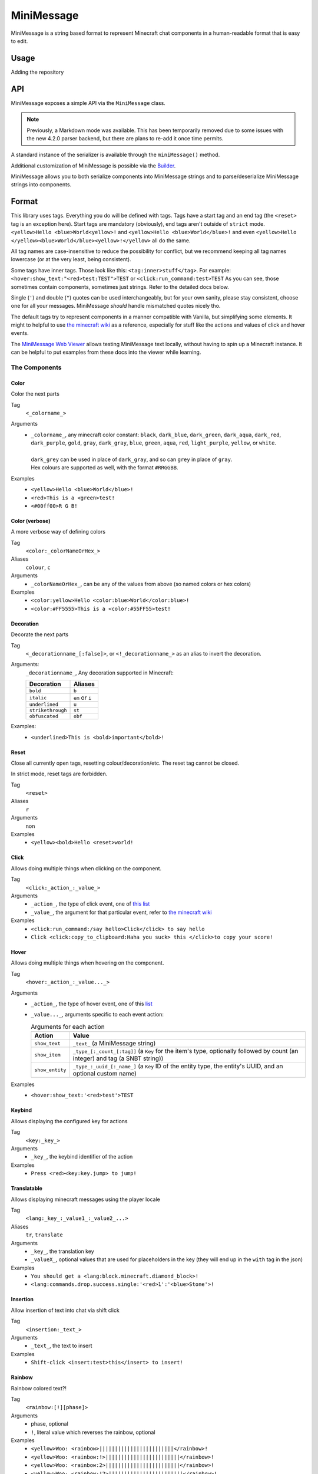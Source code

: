 ===========
MiniMessage
===========

MiniMessage is a string based format to represent Minecraft chat components in a human-readable
format that is easy to edit.

Usage
^^^^^

Adding the repository

.. tabs::

   .. group-tab:: Maven

      .. code:: xml

         <repositories>
             <!-- ... -->
             <repository> <!-- for development builds -->
               <id>sonatype-oss-snapshots</id>
               <url>https://oss.sonatype.org/content/repositories/snapshots/</url>
             </repository>
             <!-- ... -->
         </repositories>

   .. group-tab:: Gradle (Groovy)

      .. code:: groovy

         repositories {
            // for development builds
            maven {
                name = "sonatype-oss-snapshots"
                url = "https://oss.sonatype.org/content/repositories/snapshots/"
            }
            // for releases
            mavenCentral()
         }

   .. group-tab:: Gradle (Kotlin)

      .. code:: kotlin

         repositories {
            // for development builds
            maven(url = "https://oss.sonatype.org/content/repositories/snapshots/") {
                name = "sonatype-oss-snapshots"
            }
            // for releases
            mavenCentral()
         }

   Declaring the dependency:

.. tabs::

   .. group-tab:: Maven

      .. code:: xml

         <dependency>
            <groupId>net.kyori</groupId>
            <artifactId>adventure-text-minimessage</artifactId>
            <version>4.10.0-SNAPSHOT</version>
         </dependency>

   .. group-tab:: Gradle (Groovy)

      .. code:: groovy

         dependencies {
            implementation "net.kyori:adventure-text-minimessage:4.10.0-SNAPSHOT"
         }


   .. group-tab:: Gradle (Kotlin)

      .. code:: kotlin

         dependencies {
            implementation("net.kyori:adventure-text-minimessage:4.10.0-SNAPSHOT")
         }

API
^^^

MiniMessage exposes a simple API via the ``MiniMessage`` class.

.. note::

   Previously, a Markdown mode was available. This has been temporarily removed due to some issues 
   with the new 4.2.0 parser backend, but there are plans to re-add it once time permits.

A standard instance of the serializer is available through the ``miniMessage()`` method.

Additional customization of MiniMessage is possible via the Builder_.

MiniMessage allows you to both serialize components into MiniMessage strings and to parse/deserialize MiniMessage strings into components.

Format
^^^^^^

This library uses tags. Everything you do will be defined with tags. Tags have a start tag and an end tag (the ``<reset>`` tag is an exception here).
Start tags are mandatory (obviously), end tags aren't outside of ``strict`` mode.
``<yellow>Hello <blue>World<yellow>!`` and ``<yellow>Hello <blue>World</blue>!`` and even ``<yellow>Hello </yellow><blue>World</blue><yellow>!</yellow>`` all do the same.

All tag names are case-insensitive to reduce the possibility for conflict, but we recommend keeping all tag names lowercase (or at the very least, being consistent).

Some tags have inner tags. Those look like this: ``<tag:inner>stuff</tag>``. For example: ``<hover:show_text:"<red>test:TEST">TEST`` or ``<click:run_command:test>TEST``
As you can see, those sometimes contain components, sometimes just strings. Refer to the detailed docs below.

Single (``'``) and double (``"``) quotes can be used interchangeably, but for your own sanity, please stay consistent, choose one for all your messages. MiniMessage *should* handle mismatched quotes nicely tho.

The default tags try to represent components in a manner compatible with Vanilla, but simplifying some elements.
It might to helpful to use `the minecraft wiki <https://minecraft.gamepedia.com/Raw_JSON_text_format>`_ as a reference, especially for stuff like the actions and values of click and hover events.

The `MiniMessage Web Viewer <https://webui.adventure.kyori.net>`_ allows testing MiniMessage text locally, without having to spin up a Minecraft instance. 
It can be helpful to put examples from these docs into the viewer while learning.

The Components
--------------

Color
*****

Color the next parts

Tag
   ``<_colorname_>``
Arguments
   * | ``_colorname_``, any minecraft color constant: ``black``, ``dark_blue``, ``dark_green``, ``dark_aqua``, ``dark_red``, ``dark_purple``, ``gold``, ``gray``, ``dark_gray``, ``blue``, ``green``, ``aqua``, ``red``, ``light_purple``, ``yellow``, or ``white``.
     | 
     | ``dark_grey`` can be used in place of ``dark_gray``, and so can ``grey`` in place of ``gray``.
     | Hex colours are supported as well, with the format ``#RRGGBB``.
Examples
   * ``<yellow>Hello <blue>World</blue>!``
   * ``<red>This is a <green>test!``
   * ``<#00ff00>R G B!``

.. image:: /minimessage/images/color_1.png
   :alt: The result of parsing ``<yellow>Hello <blue>World</blue>!``, shown in-game in the Minecraft client's chat window
.. image:: /minimessage/images/color_2.png
   :alt: The result of parsing ``<red>This is a <green>test!``, shown in-game in the Minecraft client's chat window

Color (verbose)
***************

A more verbose way of defining colors

Tag
   ``<color:_colorNameOrHex_>``
Aliases
   ``colour``, ``c``
Arguments
   * ``_colorNameOrHex_``, can be any of the values from above (so named colors or hex colors)
Examples
   * ``<color:yellow>Hello <color:blue>World</color:blue>!``
   * ``<color:#FF5555>This is a <color:#55FF55>test!``

.. image:: /minimessage/images/color_verbose_1.png
   :alt: The result of parsing ``<color:yellow>Hello <color:blue>World</color:blue>!``, shown in-game in the Minecraft client's chat window

.. image:: /minimessage/images/color_verbose_2.png
   :alt: The result of parsing ``<color:#FF5555>This is a <color:#55FF55>test!``, shown in-game in the Minecraft client's chat window

Decoration
***********

Decorate the next parts

Tag
   ``<_decorationname_[:false]>``, or ``<!_decorationname_>`` as an alias to invert the decoration.
Arguments:
   ``_decorationname_``, Any decoration supported in Minecraft:
   
   =================   =======
   Decoration           Aliases
   =================   =======
   ``bold``            ``b``
   ``italic``          ``em`` or ``i``
   ``underlined``      ``u``
   ``strikethrough``   ``st``
   ``obfuscated``      ``obf``
   =================   =======

Examples:
   * ``<underlined>This is <bold>important</bold>!``

.. image:: /minimessage/images/decoration_1.png
   :alt: The result of parsing ``<underlined>This is <bold>important</bold>!``, shown in-game in the Minecraft client's chat window

Reset
*****

Close all currently open tags, resetting colour/decoration/etc. The reset tag cannot be closed.

In strict mode, reset tags are forbidden.

Tag
   ``<reset>``
Aliases
   ``r``
Arguments
   non
Examples
   * ``<yellow><bold>Hello <reset>world!``

.. image:: /minimessage/images/reset_1.png
   :alt: The result of parsing ``<yellow><bold>Hello <reset>world!``, shown in-game in the Minecraft client's chat window

Click
*****

Allows doing multiple things when clicking on the component.

Tag
   ``<click:_action_:_value_>``
Arguments
   * ``_action_``, the type of click event, one of `this list <https://jd.adventure.kyori.net/api/latest/net/kyori/adventure/text/event/ClickEvent.Action.html#enum.constant.summary>`_
   * ``_value_``, the argument for that particular event, refer to `the minecraft wiki <https://minecraft.gamepedia.com/Raw_JSON_text_format>`_
Examples
   * ``<click:run_command:/say hello>Click</click> to say hello``
   * ``Click <click:copy_to_clipboard:Haha you suck> this </click>to copy your score!``

.. image:: /minimessage/images/click_1.png
   :alt: The result of parsing ``<click:run_command:/say hello>Click</click> to say hello``, shown in-game in the Minecraft client's chat window

Hover
*****

Allows doing multiple things when hovering on the component.

Tag
   ``<hover:_action_:_value..._>``
Arguments
   * ``_action_``, the type of hover event, one of this `list <https://jd.adventure.kyori.net/api/latest/net/kyori/adventure/text/event/HoverEvent.Action.html#field.summary>`_
   * ``_value..._``, arguments specific to each event action:
     
     .. list-table:: Arguments for each action
        :header-rows: 1

        * - Action
          - Value
        * - ``show_text``
          - ``_text_`` (a MiniMessage string) 
        * - ``show_item``
          - ``_type_[:_count_[:tag]]`` (a ``Key`` for the item's type, optionally followed by count (an integer) and tag (a SNBT string))
        * -  ``show_entity``
          -  ``_type_:_uuid_[:_name_]`` (a ``Key`` ID of the entity type, the entity's UUID, and an optional custom name)

Examples
   * ``<hover:show_text:'<red>test'>TEST``

.. image:: /minimessage/images/hover_1.png
   :alt: The result of parsing ``<hover:show_text:'<red>test'>TEST``, shown in-game in the Minecraft client's chat window

Keybind
*******

Allows displaying the configured key for actions

Tag
   ``<key:_key_>``
Arguments
   * ``_key_``, the keybind identifier of the action
Examples
   * ``Press <red><key:key.jump> to jump!``

.. image:: /minimessage/images/key_1.png
   :alt: The result of parsing ``Press <red><key:key.jump> to jump!``, shown in-game in the Minecraft client's chat window

Translatable
************

Allows displaying minecraft messages using the player locale

Tag
   ``<lang:_key_:_value1_:_value2_...>``
Aliases
   ``tr``, ``translate``
Arguments
   * ``_key_``, the translation key
   * ``_valueX_``, optional values that are used for placeholders in the key (they will end up in the ``with`` tag in the json)
Examples
   * ``You should get a <lang:block.minecraft.diamond_block>!``
   * ``<lang:commands.drop.success.single:'<red>1':'<blue>Stone'>!``

.. image:: /minimessage/images/translatable_1.png
   :alt: The result of parsing ``You should get a <lang:block.minecraft.diamond_block>!``, shown in-game in the Minecraft client's chat window in English
.. image:: /minimessage/images/translatable_2.png
   :alt: The result of parsing ``<lang:commands.drop.success.single:'<red>1':'<blue>Stone'>!``, shown in-game in the Minecraft client's chat window in English

Insertion
*********

Allow insertion of text into chat via shift click

Tag
   ``<insertion:_text_>``
Arguments
   * ``_text_``, the text to insert
Examples
   * ``Shift-click <insert:test>this</insert> to insert!``

.. image:: /minimessage/images/insertion_1.png
   :alt: The result of parsing ``Shift-click <insert:test>this</insert> to insert!``, shown in-game in the Minecraft client's chat window

Rainbow
*******

Rainbow colored text?!

Tag
   ``<rainbow:[!][phase]>``
Arguments
   * phase, optional
   * ``!``, literal value which reverses the rainbow, optional
Examples
   * ``<yellow>Woo: <rainbow>||||||||||||||||||||||||</rainbow>!``
   * ``<yellow>Woo: <rainbow:!>||||||||||||||||||||||||</rainbow>!``
   * ``<yellow>Woo: <rainbow:2>||||||||||||||||||||||||</rainbow>!``
   * ``<yellow>Woo: <rainbow:!2>||||||||||||||||||||||||</rainbow>!``

.. image:: /minimessage/images/rainbow_1.png
   :alt: The result of parsing all four examples in series, shown in-game in the Minecraft client's chat window

Gradient
********

Gradient colored text

Tag
   ``<gradient:[color1]:[color...]:[phase]>``
Arguments
   a list of 1 to n colors, either hex or named colors and an optional phase param (range -1 to 1) allows you to shift the gradient around, creating animations.
Examples
   * ``<yellow>Woo: <gradient>||||||||||||||||||||||||</gradient>!``
   * ``<yellow>Woo: <gradient:#5e4fa2:#f79459>||||||||||||||||||||||||</gradient>!``
   * ``<yellow>Woo: <gradient:#5e4fa2:#f79459:red>||||||||||||||||||||||||</gradient>!``
   * ``<yellow>Woo: <gradient:green:blue>||||||||||||||||||||||||</gradient>!``

.. image:: /minimessage/images/gradient_1.png
   :alt: The result of parsing the examples for the gradint tag, shown in-game in the Minecraft client's chat window

Font
****

Allows to change the font of the text

Tag
   ``<font:key>``
Arguments
   the namespaced key of the font, defaulting to ``minecraft``
Examples
   * ``Nothing <font:uniform>Uniform <font:alt>Alt  </font> Uniform``
   * ``<font:myfont:custom_font>Uses a custom font from a resource pack</font>``

.. image:: /minimessage/images/font_1.png
   :alt: The result of parsing ``Nothing <font:uniform>Uniform <font:alt>Alt  </font> Uniform``, shown in-game in the Minecraft client's chat window

Custom tags
^^^^^^^^^^^

MiniMessage provides two systems for placeholders. Depending on how you count. Could be 4 too.

The easiest one is simple string replacements:
``MiniMessage.miniMessage().parse("<gray>Hello <name>", "name", "MiniDigger")``

As you can see, placeholders are defined like normal tags in the message, and resolve by a list of key value pairs (you can also pass a ``Map<String, String>`` here).

These placeholders are resolved before any other tags in the message. This means, replacements can contain MiniMessage tags:
 .. code:: java

    final TagResolver name = Placeholder.parsed("<rank> MiniDigger");
    final TagResolver rank = Placeholder.parsed("<red>[ADMIN]</red>");

    MiniMessage.miniMessage().parse("<gray>Hello <name>", name, rank)

Template
----------

A second system, the template system, allows you to choose between string and full components as replacements.
These are executed in the main parse loop, so the string replacements can not contain MiniMessage Tags!

.. code:: java

    MiniMessage.miniMessage().parse("<gray>Hello <name>", Template.of("name", Component.text("TEST", NamedTextColor.RED)));
    MiniMessage.miniMessage().parse("<gray>Hello <name>", Template.of("name", "TEST"));
    List<Template> templates = List.of(Template.of("name", "TEST"), Template.of("name2", "TEST"));
    MiniMessage.miniMessage().parse("<gray>Hello <name> and <name2>", templates);

These are pretty powerful and allow you to take components you got from elsewhere (for example an itemstack or a placeholder api) and include them in your messages easily.

Placeholder resolver
--------------------

To make dealing with (external or internal) placeholder apis even easier, MiniMessage allows you to provide a placeholder resolver.

A placeholder resolver is just a ``Function<String, @Nullable ComponentLike>``, that allows you to handle tags without having to define them before hand.
Just return a Component when you resolved the placeholder, else you return ``null``.

You can define such a resolver using the builder api (for more info, see the Builder_ section below):

.. code :: java

    Function<String, ComponentLike> resolver = (name) -> {
        if (name.equalsIgnoreCase("test")) {
            return Component.text("TEST").color(NamedTextColor.RED);
        }
        return null;
    };

    Component result = MiniMessage.builder().placeholderResolver(resolver).build().deserialize("<green><bold><test>");

Customization
^^^^^^^^^^^^^

MiniMessage is designed to be extended, configured and adjusted to fit your needs.

Transformations
---------------

At the core, its build around the concept of transformations. A transformation is a object, that transforms a component, by changing its style or adding events, some even delete the original component and replace it with new ones.
Explaining all possibilities would be out of scope for this documentation, if you are interested in implementing your own transformations, look at the built-in ones as a guide.

When the parser encounters a start tag, it will look it up in the transformation registry, and if it finds something, the transformation will be loaded (as in, initialized with the tag name and its parameters) and then added to a list.
When the parser then encounters a string, it will apply all transformations onto that tag.
When the parser encounters a close tag, the transformation for that tag will be removed from the list again, so that further strings will not be transformed anymore.

Transformations are registered into the transformation registry using transformation types.
A transformation type defines a predicate, to check if the given tag can be parsed by the transformation, and a transformation parser, which handles initialization of transformations.

This predicate will always receive a fully lower-case tag name, to ease comparisons.

MiniMessage allows you to pass your own transformation registry, which allows you to both disable built-in transformation types, only allowing a few transformation types or even passing your own transformation types.
MiniMessage also provides convenience methods to do that:

.. code:: java

    MiniMessage serializer = MiniMessage.builder()
     .tags(b -> b.clear().add(TransformationType.COLOR))
     .build();

     var parsed = serializer.parse("<green><bold>Hai");

     // Assertion passes
     assertEquals(Component.text("<bold>Hai", NamedTextColor.GREEN), parsed);

Bold transformation isn't enabled -> bold tag is not parsed.

Builder
-------

To make customizing MiniMessage easier, we provide a Builder. Use is pretty self explanatory:

.. code :: java

    MiniMessage minimessage = MiniMessage.builder()
        .tags(TagResolver.builder()
          .resolver(StandardTags.color())
          .resolver(StandardTags.decorations())
          .resolver(this.additionalPlaceholders)
         )
        .build();

.. tip::
   
   It's a good idea to initialize such a MiniMessage instance once, in a central location, and then use it for all your messages.
   Exception being if you want to customize MiniMessage based on permissions of a user (for example, admins should be allowed to use color and decoration in the message, normal users not)
